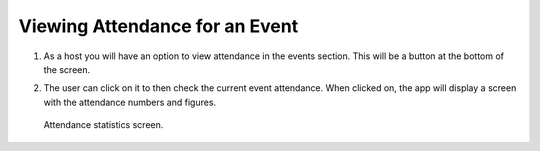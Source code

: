 .. _man.host.view_attendance:

Viewing Attendance for an Event
===============================
#. As a host you will have an option to view attendance in the events section. This will be a button at the bottom of the screen.
#. The user can click on it to then check the current event attendance. When clicked on, the app will display a screen with the attendance numbers and figures.

   .. figure:: _static/images/attendance_stats.png
      :height: 300
      :align: center
      :alt: attendance statistics screen
      
      Attendance statistics screen.
